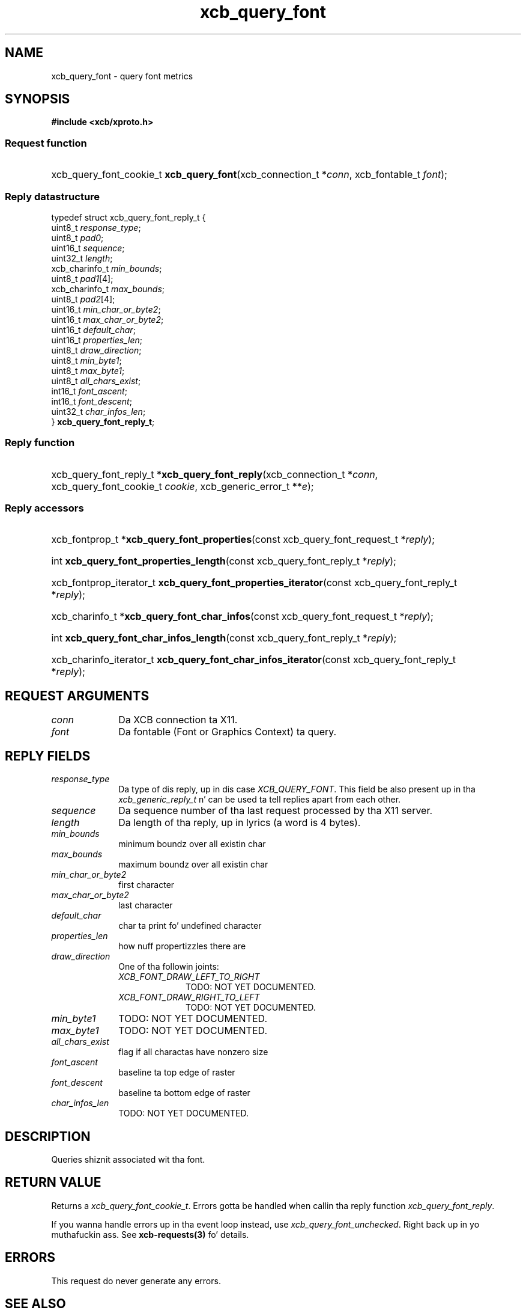 .TH xcb_query_font 3  2013-08-04 "XCB" "XCB Requests"
.ad l
.SH NAME
xcb_query_font \- query font metrics
.SH SYNOPSIS
.hy 0
.B #include <xcb/xproto.h>
.SS Request function
.HP
xcb_query_font_cookie_t \fBxcb_query_font\fP(xcb_connection_t\ *\fIconn\fP, xcb_fontable_t\ \fIfont\fP);
.PP
.SS Reply datastructure
.nf
.sp
typedef struct xcb_query_font_reply_t {
    uint8_t        \fIresponse_type\fP;
    uint8_t        \fIpad0\fP;
    uint16_t       \fIsequence\fP;
    uint32_t       \fIlength\fP;
    xcb_charinfo_t \fImin_bounds\fP;
    uint8_t        \fIpad1\fP[4];
    xcb_charinfo_t \fImax_bounds\fP;
    uint8_t        \fIpad2\fP[4];
    uint16_t       \fImin_char_or_byte2\fP;
    uint16_t       \fImax_char_or_byte2\fP;
    uint16_t       \fIdefault_char\fP;
    uint16_t       \fIproperties_len\fP;
    uint8_t        \fIdraw_direction\fP;
    uint8_t        \fImin_byte1\fP;
    uint8_t        \fImax_byte1\fP;
    uint8_t        \fIall_chars_exist\fP;
    int16_t        \fIfont_ascent\fP;
    int16_t        \fIfont_descent\fP;
    uint32_t       \fIchar_infos_len\fP;
} \fBxcb_query_font_reply_t\fP;
.fi
.SS Reply function
.HP
xcb_query_font_reply_t *\fBxcb_query_font_reply\fP(xcb_connection_t\ *\fIconn\fP, xcb_query_font_cookie_t\ \fIcookie\fP, xcb_generic_error_t\ **\fIe\fP);
.SS Reply accessors
.HP
xcb_fontprop_t *\fBxcb_query_font_properties\fP(const xcb_query_font_request_t *\fIreply\fP);
.HP
int \fBxcb_query_font_properties_length\fP(const xcb_query_font_reply_t *\fIreply\fP);
.HP
xcb_fontprop_iterator_t \fBxcb_query_font_properties_iterator\fP(const xcb_query_font_reply_t *\fIreply\fP);
.HP
xcb_charinfo_t *\fBxcb_query_font_char_infos\fP(const xcb_query_font_request_t *\fIreply\fP);
.HP
int \fBxcb_query_font_char_infos_length\fP(const xcb_query_font_reply_t *\fIreply\fP);
.HP
xcb_charinfo_iterator_t \fBxcb_query_font_char_infos_iterator\fP(const xcb_query_font_reply_t *\fIreply\fP);
.br
.hy 1
.SH REQUEST ARGUMENTS
.IP \fIconn\fP 1i
Da XCB connection ta X11.
.IP \fIfont\fP 1i
Da fontable (Font or Graphics Context) ta query.
.SH REPLY FIELDS
.IP \fIresponse_type\fP 1i
Da type of dis reply, up in dis case \fIXCB_QUERY_FONT\fP. This field be also present up in tha \fIxcb_generic_reply_t\fP n' can be used ta tell replies apart from each other.
.IP \fIsequence\fP 1i
Da sequence number of tha last request processed by tha X11 server.
.IP \fIlength\fP 1i
Da length of tha reply, up in lyrics (a word is 4 bytes).
.IP \fImin_bounds\fP 1i
minimum boundz over all existin char
.IP \fImax_bounds\fP 1i
maximum boundz over all existin char
.IP \fImin_char_or_byte2\fP 1i
first character
.IP \fImax_char_or_byte2\fP 1i
last character
.IP \fIdefault_char\fP 1i
char ta print fo' undefined character
.IP \fIproperties_len\fP 1i
how nuff propertizzles there are
.IP \fIdraw_direction\fP 1i
One of tha followin joints:
.RS 1i
.IP \fIXCB_FONT_DRAW_LEFT_TO_RIGHT\fP 1i
TODO: NOT YET DOCUMENTED.
.IP \fIXCB_FONT_DRAW_RIGHT_TO_LEFT\fP 1i
TODO: NOT YET DOCUMENTED.
.RE
.RS 1i


.RE
.IP \fImin_byte1\fP 1i
TODO: NOT YET DOCUMENTED.
.IP \fImax_byte1\fP 1i
TODO: NOT YET DOCUMENTED.
.IP \fIall_chars_exist\fP 1i
flag if all charactas have nonzero size
.IP \fIfont_ascent\fP 1i
baseline ta top edge of raster
.IP \fIfont_descent\fP 1i
baseline ta bottom edge of raster
.IP \fIchar_infos_len\fP 1i
TODO: NOT YET DOCUMENTED.
.SH DESCRIPTION
Queries shiznit associated wit tha font.
.SH RETURN VALUE
Returns a \fIxcb_query_font_cookie_t\fP. Errors gotta be handled when callin tha reply function \fIxcb_query_font_reply\fP.

If you wanna handle errors up in tha event loop instead, use \fIxcb_query_font_unchecked\fP. Right back up in yo muthafuckin ass. See \fBxcb-requests(3)\fP fo' details.
.SH ERRORS
This request do never generate any errors.
.SH SEE ALSO
.BR xcb-requests (3)
.SH AUTHOR
Generated from xproto.xml. Contact xcb@lists.freedesktop.org fo' erections n' improvements.
